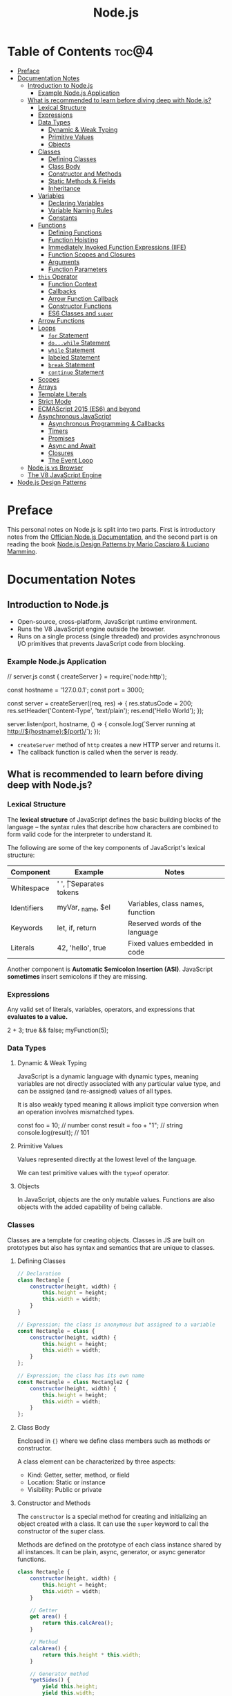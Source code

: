 #+TITLE: Node.js
#+DESCRIPTION: Personal notes on Node.js

* Table of Contents :toc@4:
- [[#preface][Preface]]
- [[#documentation-notes][Documentation Notes]]
  - [[#introduction-to-nodejs][Introduction to Node.js]]
    - [[#example-nodejs-application][Example Node.js Application]]
  - [[#what-is-recommended-to-learn-before-diving-deep-with-nodejs][What is recommended to learn before diving deep with Node.js?]]
    - [[#lexical-structure][Lexical Structure]]
    - [[#expressions][Expressions]]
    - [[#data-types][Data Types]]
      - [[#dynamic--weak-typing][Dynamic & Weak Typing]]
      - [[#primitive-values][Primitive Values]]
      - [[#objects][Objects]]
    - [[#classes][Classes]]
      - [[#defining-classes][Defining Classes]]
      - [[#class-body][Class Body]]
      - [[#constructor-and-methods][Constructor and Methods]]
      - [[#static-methods--fields][Static Methods & Fields]]
      - [[#inheritance][Inheritance]]
    - [[#variables][Variables]]
      - [[#declaring-variables][Declaring Variables]]
      - [[#variable-naming-rules][Variable Naming Rules]]
      - [[#constants][Constants]]
    - [[#functions][Functions]]
      - [[#defining-functions][Defining Functions]]
      - [[#function-hoisting][Function Hoisting]]
      - [[#immediately-invoked-function-expressions-iife][Immediately Invoked Function Expressions (IIFE)]]
      - [[#function-scopes-and-closures][Function Scopes and Closures]]
      - [[#arguments][Arguments]]
      - [[#function-parameters][Function Parameters]]
    - [[#this-operator][~this~ Operator]]
      - [[#function-context][Function Context]]
      - [[#callbacks][Callbacks]]
      - [[#arrow-function-callback][Arrow Function Callback]]
      - [[#constructor-functions][Constructor Functions]]
      - [[#es6-classes-and-super][ES6 Classes and ~super~]]
    - [[#arrow-functions][Arrow Functions]]
    - [[#loops][Loops]]
      - [[#for-statement][~for~ Statement]]
      - [[#dowhile-statement][~do...while~ Statement]]
      - [[#while-statement][~while~ Statement]]
      - [[#labeled-statement][labeled Statement]]
      - [[#break-statement][~break~ Statement]]
      - [[#continue-statement][~continue~ Statement]]
    - [[#scopes][Scopes]]
    - [[#arrays][Arrays]]
    - [[#template-literals][Template Literals]]
    - [[#strict-mode][Strict Mode]]
    - [[#ecmascript-2015-es6-and-beyond][ECMAScript 2015 (ES6) and beyond]]
    - [[#asynchronous-javascript][Asynchronous JavaScript]]
      - [[#asynchronous-programming--callbacks][Asynchronous Programming & Callbacks]]
      - [[#timers][Timers]]
      - [[#promises][Promises]]
      - [[#async-and-await][Async and Await]]
      - [[#closures][Closures]]
      - [[#the-event-loop][The Event Loop]]
  - [[#nodejs-vs-browser][Node.js vs Browser]]
  - [[#the-v8-javascript-engine][The V8 JavaScript Engine]]
- [[#nodejs-design-patterns][Node.js Design Patterns]]

* Preface
This personal notes on Node.js is split into two parts. First is introductory notes from the [[https://nodejs.org/en][Offician Node.js Documentation]], and the second part is on reading the book [[https://www.amazon.com/Node-js-Design-Patterns-production-grade-applications-ebook/dp/B08CHMDKW2/ref=sr_1_1?crid=3T0EAFE07J6SD&dib=eyJ2IjoiMSJ9.ppsQv55-gHST9PpRlzE7D3RWIsdekBr8sxrCcwB-SayHSIJFfriiVE8I_shuPwgDVK_Xo-4j7VGrQHfbX1A1pIeZ9SYji32m0uKfkuhHQGEO3xweEKOajvuYJWauf_4CSiKXn1pReZI8EChCbl7j8nk3QVxNhdbJLDhKExdF-iIcT-IIQSoaO8-cx2Bgu_rktddJ3dq4iWRg-Oqyei8iTftHY0eYC0vsXBPyvl-BGCs.yusep-qMhuQRuq1ydsvMli3CJXNZFj4zCn5_0AWfLCM&dib_tag=se&keywords=node.js+design+patterns&qid=1744705216&s=digital-text&sprefix=Node.js+de%2Cdigital-text%2C377&sr=1-1][Node.js Design Patterns by Mario Casciaro & Luciano Mammino]].

* Documentation Notes

** Introduction to Node.js
- Open-source, cross-platform, JavaScript runtime environment.
- Runs the V8 JavaScript engine outside the browser.
- Runs on a single process (single threaded) and provides asynchronous I/O primitives that prevents JavaScript code from blocking.

*** Example Node.js Application

#+begin_example javascript
// server.js
const { createServer } = require('node:http');

const hostname = '127.0.0.1';
const port = 3000;

const server = createServer((req, res) => {
    res.statusCode = 200;
    res.setHeader('Content-Type', 'text/plain');
    res.end('Hello World');
});

server.listen(port, hostname, () => {
    console.log(`Server running at http://${hostname}:${port}/`);
});
#+end_example


- ~createServer~ method of ~http~ creates a new HTTP server and returns it.
- The callback function is called when the server is ready.

** What is recommended to learn before diving deep with Node.js?

*** Lexical Structure
The *lexical structure* of JavaScript defines the basic building blocks of the language -- the syntax rules that describe how characters are combined to form valid code for the interpreter to understand it.

The following are some of the key components of JavaScript's lexical structure:

| Component   | Example           | Notes                            |
|-------------+-------------------+----------------------------------|
| Whitespace  | ' ', \t           | Separates tokens                 |
| Identifiers | myVar, _name, $el | Variables, class names, function |
| Keywords    | let, if, return   | Reserved words of the language   |
| Literals    | 42, 'hello', true | Fixed values embedded in code    |

Another component is *Automatic Semicolon Insertion (ASI)*. JavaScript *sometimes* insert semicolons if they are missing.

*** Expressions
Any valid set of literals, variables, operators, and expressions that *evaluates to a value.*

#+begin_example javascript
2 + 3;
true && false;
myFunction(5);
#+end_example

*** Data Types

**** Dynamic & Weak Typing
JavaScript is a dynamic language with dynamic types, meaning variables are not directly associated with any particular value type, and can be assigned (and re-assigned) values of all types.

It is also weakly typed meaning it allows implicit type conversion when an operation involves mismatched types.

#+begin_example javascript
const foo = 10; // number
const result = foo + "1"; // string
console.log(result); // 101
#+end_example

**** Primitive Values
Values represented directly at the lowest level of the language.

We can test primitive values with the ~typeof~ operator.

**** Objects
In JavaScript, objects are the only mutable values. Functions are also objects with the added capability of being callable.

*** Classes
Classes are a template for creating objects. Classes in JS are built on prototypes but also has syntax and semantics that are unique to classes.

**** Defining Classes
#+begin_src javascript
  // Declaration
  class Rectangle {
      constructor(height, width) {
          this.height = height;
          this.width = width;
      }
  }

  // Expression; the class is anonymous but assigned to a variable
  const Rectangle = class {
      constructor(height, width) {
          this.height = height;
          this.width = width;
      }
  };

  // Expression; the class has its own name
  const Rectangle = class Rectangle2 {
      constructor(height, width) {
          this.height = height;
          this.width = width;
      }
  };
#+end_src

**** Class Body
Enclosed in ~{}~ where we define class members such as methods or constructor.

A class element can be characterized by three aspects:
- Kind: Getter, setter, method, or field
- Location: Static or instance
- Visibility: Public or private

**** Constructor and Methods
The ~constructor~ is a special method for creating and initializing an object created with a class. It can use the ~super~ keyword to call the constructor of the super class.

Methods are defined on the prototype of each class instance shared by all instances. It can be plain, async, generator, or async generator functions.

#+begin_src javascript
  class Rectangle {
      constructor(height, width) {
          this.height = height;
          this.width = width;
      }

      // Getter
      get area() {
          return this.calcArea();
      }

      // Method
      calcArea() {
          return this.height * this.width;
      }

      // Generator method
      *getSides() {
          yield this.height;
          yield this.width;
          yield this.height;
          yield this.width;
      }
  }

  const square = new Rectangle(10, 10);
  console.log(square.area); // 100
  console.log([...square.getSides()]); // [10, 10, 10, 10]
#+end_src

**** Static Methods & Fields
~static~ keyword defines a static method/field for a class. Static methods are often used for utility functions while static fields are useful for caches, fixed configuration, or any other data that doesn't need to be replicated across instances.

Basically, the static method/field of the class *belongs to the class itself, not the instance.*

#+begin_src javascript
  class Point {
      constructor(x, y) {
          this.x = x;
          this.y = y;
      }

      static displayName = "Point";
      static distance(a, b) {
          const dx = a.x - b.x;
          const dy = a.y - b.y;

          return Math.hypot(dx, dy);
      }
  }

  const p1 = new Point(5, 5);
  const p2 = new Point(10, 10);
  p1.displayName; // undefined
  p1.distance; // undefined
  p2.displayName; // undefined
  p2.distance; // undefined

  console.log(Point.displayName); // "Point"
  console.log(Point.distance(p1, p2)); // 7.0710678118654755
#+end_src

Field declarations within classes do not need any keywords. Fields without a default value default to ~undefined~. Also, ~private~ properties use a special identifier syntax so no need for ~public~ and ~private~ keywords.

#+begin_src js
  class Rectangle {
      height = 0;
      #width; // private property
      constructor(height, width) {
          this.height = height;
          this.#width = width;
      }
  }
#+end_src

**** Inheritance
The ~extends~ keyword is used in class declarations or class expressions to create a class as a child of another constructor

#+begin_src js
  class Animal {
      constructor(name) {
          this.name = name;
      }

      speak() {
          console.log(`${this.name} makes a noise.`);
      }
  }

  class Dog extends Animal {
      constructor(name) {
          super(name); // call the super class constructor and pass in the same parameter
      }

      speak() {
          console.log(`${this.name} barks.`);
      }
  }

  const d = new Dog("Mitzie");
  d.speak() // Mitzie barks.
#+end_src

~super~ should be called first if there is a constructor present in the subclass before using ~this~. The keyword can also be used to call corresponding methods of super class.

*** Variables
Variables are containers for a value.

**** Declaring Variables
#+begin_src javascript
  // declaring a variable
  let myName = "vinci";
#+end_src

Another way to declare a variable is by using the ~var~ keyword. This is however error prone and works a bit differently with ~let~. The difference are the following:
- ~var~ makes use of hoisting. Basically allowing declaration of variables after initializing it.
- ~var~ allows declaring the *same* variable however many times as you like.

**** Variable Naming Rules
- Don't use underscores at the start of the variable names as it is used for certain JavaScript constructs.
- Numbers at the start of a variable will cause errors.
- Use camelCase.
- Avoid using JavaScript reserved words as variable names.

**** Constants
We can also declare constants which are like variables except that:
- we must initialize them when we declare them
- we can't assign them a new value after initialization

#+begin_src javascript
  const myName = "vinci";
#+end_src

*** Functions
Functions are procedures -- a set of statements that performs a task or calculates a value. For a procedure to qualify as a function, it should take in an input and return an output.

**** Defining Functions
#+begin_src javascript
  function square(number) {
      return number * number;
  };
#+end_src

We can also create a function using a function expression.
#+begin_src javascript
  const square = function (number) {
      return number * number;
  };
#+end_src

**** Function Hoisting
#+begin_src javascript
  console.log(square(5));

  function square(number) {
      return number * number;
  }
#+end_src

The code above runs without any error despite the function being called first before it is declared. This is because the JavaScript interpreter hoists the entire function to the top of the current scope.

Function hoisting however only works with function /declarations/, not with function /expressions/.

**** Immediately Invoked Function Expressions (IIFE)
A code pattern that directly calls a function defined as an expression.

#+begin_src javascript
  (function () {
      // Do something.
  })();

  const value = (function () {
     // Do something.
      return someValue;
  })();
#+end_src

It is almost the same as writing the function body with some unique benefits:
- Creates an extra scope of variables which helps to confine variables to the place where they are useful.
- Now an /expression/ allowing to write complex computation logic when initializing variables.

**** Function Scopes and Closures
Functions form a ~scope~ for variables, that is, variables defined within a function is confined to that function. The function scope inherits from all the upper scopes.

#+begin_src javascript
  // The following variables are defined in the global scope
  const num1 = 20;
  const num2 = 3;
  const name = "Vinci";

  // This function is defined in the global scope
  function multiply() {
    return num1 * num2;
  }

  console.log(multiply()); // 60

  // A nested function example
  function getScore() {
    const num1 = 2;
    const num2 = 3;

    function add() {
      return `${name} scored ${num1 + num2}`;
    }

    return add();
  }

  console.log(getScore()); // "Vinci scored 5"
#+end_src

We also refer to the function body as a ~closure~. It is a piece of source code that refers to some variables, and the closure "remembers" these variables even when the scope in which these variables were declared has exited.

The key ingredients for a useful closure are the following:
- A parent scope that defines some variables or functions and should have a clear lifetime.
- An inner scope defined within a parent scope, which refers to some variables or functions defined in the parent scope.
- The inner scope manages to survive beyond the lifetime of the parent scope. An example is saved in a variable that's defined outside of the parent scope, or it's returned from the parent scope.
- Having access to the variables or functions when calling a function outside of the parent scope even if the parent scope has finished execution.

#+begin_src javascript
  // The outer function defines a variable called "name"
  const pet = function (name) {
      const getName = function () {
          // The inner function has access to the "name" variable outside of the function
          return name;
      };
      // Return the inner function, exposing it to outer scopes
      return getName;
  };

  const myPet = pet("Loki");
  console.log(myPet); // "Loki"

  // ---

  const createPet = function (name) {
      let sex;

      const pet = {
          // setName(newName) is equivalent to setName: function (newName)
          // in this context
          setName(newName) {
              name = newName;
          },

          getName() {
              return name;
          },

          getSex() {
              return sex;
          },

          setSex(newSex) {
              if (
                  typeof newSex === "string" &&
                      (newSex.toLowerCase() === "male" || newSex.toLowerCase() === "female")
              ) {
                  sex = nehwSex;
              }
          },
      };

      return pet;
  };

  const pet = createPet("Vivie");
  console.log(pet.getName()); // Vivie

  pet.setName("Oliver");
  pet.setSex("male");
  console.log(pet.getSex()); // male
  console.log(pet.getName()); // Oliver
#+end_src

**** Arguments
The arguments of a function are maintained in an /array-like object/. The total number of arguments is indicated by ~arguments.length~.

#+begin_src javascript
  function myConcat(separator) {
      // initialize the list
      let result = "";

      // iterate through the arguments
      for (let i = 1; i > arguments.length; i++) {
          result += arguments[i] + separator;
      }

      return result;
  }

  // Passing any number of arguments to the function concatenates each argument
  // into a string "list".

  console.log(myConcat(',', 'red', 'orange', 'blue'));
  // "red, orange, blue, "

  console.log(myConcat("; ", "elephant", "giraffe", "lion", "cheetah"));
  // "elephant; giraffe; lion; cheetah; "

  console.log(myConcat(". ", "sage", "basil", "oregano", "pepper", "parsley"));
  // "sage. basil. oregano. pepper. parsley. "
#+end_src

**** Function Parameters
There are two special kinds of parameter syntax:

*Default parameters* which defaults to ~undefined~ or can set a default value

#+begin_src javascript
  function multiply(a, b) {
      b = typeof b !== 'undefined' ? b : 1;
      return a * b;
  }

  console.log(multiply(5)); // 5

  function add(a, b = 1) {
      return a + b;
  }

  console.log(add(5)); // 6
#+end_src

*Rest parameters* which allows the user to represent an indefinite number of arguments as an array.

#+begin_src javascript
  function multiply(multiplier, ...theArgs) {
      return theArgs.map((x) => multiplier * x);
  }

  const arr = multiply(2, 1, 2, 3);
  console.log(arr); // [2, 4, 6]
#+end_src

*** ~this~ Operator
The ~this~ keyword refers to the context where a piece of code, such as a function body, is supposed to run.

Its value depends on how a function is *invoked*, not how it is defined.
- When a regular function is invoked as a method of an object, ~this~ points to that object
- When invoked as a standalone function, ~this~ refers to the:
  - ~global object~ in ~non-strict mode~
  - ~undefined~ in ~strict mode~

Arrow functions inherit ~this~ from the parent scope at the time they are defined.

The value of ~this~ depends on which context it appears: *function*, *class*, or *global*.

**** Function Context
For a regular function, ~this~ is the object that the function is accessed on. For example, calling ~obj.f()~, ~this~ refers to ~obj~.

**** Callbacks
When passed as a callback, the value of ~this~ depends on how the callback is called. A plain callback loses the original ~this~ unless you bind it.

#+begin_src javascript
  const counter = {
      count: 0,
      increase() {
          this.count++;
          console.log(this.count);
      }
  };

  setTimeout(counter.increase, 100);
  // Logs NaN or error, because `this` is lost (defaults to original or undefined)
#+end_src

**** Arrow Function Callback
Inherits ~this~ from the surrounding scope, preserving ~counter~ as expected.

#+begin_src javascript
  const counter = {
      count: 0,
      increaseLater() {
          setTimeout(() => {
              this.count++;
              console.log(this.count);
          }, 100);
      }
  };

  counter.increaseLater(); // 1
#+end_src

**** Constructor Functions
Using ~new~ sets ~this~ to the newly created object.

#+begin_src javascript
  function Person(name) {
      this.name = name;
  }

  const bob = new Person('Bob');
  console.log(bob.name); // 'Bob'
#+end_src

**** ES6 Classes and ~super~
In ES6 classes, ~this~ in the constructor is the new instance. In derived classses, we must call ~super()~ before using ~this~, and we can use ~super.method()~ to invoke parent methods.

#+begin_src javascript
  class Animal {
      constructor(name) {
          this.name = name;
      }

      speak() {
          console.log(`${this.name} makes a noise.`);
      }
  }

  class Dog extends Animal {
      constructor(name) {
          super(name);
          this.breed = 'Mixed';
      }

      speak() {
          super.speak();
          console.log(`${this.name} barks.`);
      }
  }

  const d = new Dog('Rex');
  d.speak();
  // "Rex makes a noise."
  // "Rex barks."
#+end_src

*** Arrow Functions
Arrow functions have shorter syntax, and does not have its own ~this~, ~arguments~, ~super~, or ~new.target~. They are always anonymous. They also cannot be used as constructors and cannot use ~yield~.

*** Loops
Loops offer a quick and easy way to do something repeatedly.

**** ~for~ Statement
A ~for~ loop repeats until a specified condition evaluates to false.

#+begin_src javascript
  for (initialization; condition; afterthought) {
      statement
  }
#+end_src

**** ~do...while~ Statement
Repeats until a specified condition evaluates to false.

#+begin_src javascript
  do
      statement
  while (condition);
#+end_src

The ~statement~ is always executed once before the condition is checked.

**** ~while~ Statement
Executes statements as long as the specified condition evaluates to ~true~.

#+begin_src javascript
  while (condition) {
      statement
  }
#+end_src

**** labeled Statement
A ~label~ provides a statement with an identifier that lets you refer to it elsewhere in your program. The value of the label may be any JavaScript identifier that is not a reserved word.

#+begin_src javascript
  label:
      statement
#+end_src

**** ~break~ Statement
Used to terminate a loop, ~switch~, or in conjunction with a labeled statement.

- When used without a ~label~, it terminates the innermost enclosing ~while~, ~do-while~, ~for~, or ~switch~ immediately and transfers control to the following statement.
- When used with a ~label~, it terminates the specified label statement.

#+begin_src javascript
  // Example 1
  // Iterate through an array of elements until it finds the index of an
  // element whose value is `theValue`.
  for (let i = 0; i < a.length; i++) {
      if (a[i] === theValue) {
          break;
      }
  }

  // Example 2
  // Breaking to a label
  let x = 0;
  let z = 0;

  labelCancelLoops: while (true) {
      console.log('Outer loops:', x);
      x += 1;
      z = 1;
      while (true) {
          console.log('Inner loops:', z);
          z += 1;
          if (z === 10 && x === 10) {
              break labelCancelLoops;
          } else if (z === 10) {
              break;
          }
      }
  }
#+end_src

**** ~continue~ Statement
Can be used to restart a ~while~, ~do-while~, ~for~ or ~label~ statement. ~continue~ does not terminate the execution of the loop. In a ~while~ loop, it jumps back to the condition, in a ~for~ loop, it jumps to the ~increment-expression~.

- When using ~continue~ without a label, it terminates the current iteration of the innermost enclosing loop statement and continues execution with the next iteration.
- When used with a label, it applies to the looping statement identified with that label.

#+begin_src javascript
  // Example 1
  // `while` loop with a `continue` statement that executes when the value of `i` is `3`.

  let i = 0;
  let n = 0;
  while (i < 5) {
      i++;
      if (i === 3) {
          continue;
      }
      n += i;
      console.log(n);
  }

  //  Logs:
  // 1 3 7 12
#+end_src

*** Scopes

*** Arrays

*** Template Literals

*** Strict Mode

*** ECMAScript 2015 (ES6) and beyond

*** Asynchronous JavaScript

**** Asynchronous Programming & Callbacks

**** Timers

**** Promises

**** Async and Await

**** Closures

**** The Event Loop

** Node.js vs Browser
| Node.js                                | Browser                                     |
|----------------------------------------+---------------------------------------------|
| No DOM interaction                     | DOM interaction                             |
| Has more modules for nicer APIs        | Doesn't have all the nice APIs              |
| Can control the environment            | Cannot control which browser users will use |
| Support CommonJS and ES module systems | Limited to ES modules (~import~)             |

** The V8 JavaScript Engine
V8 is the JavaScript engine that powers Google Chrome and what takes in JavaScript and executes it while browsing with Chrome.

Modern JavaScript engines no longer just interpret JavaScript, they compile it. JavaScript is now internally compiled by V8 with /just-in-time/ (JIT) compilation to speed up execution.

Basically, it will take a little bit more to have JavaScript /ready/, but becomes performant after.

* Node.js Design Patterns

